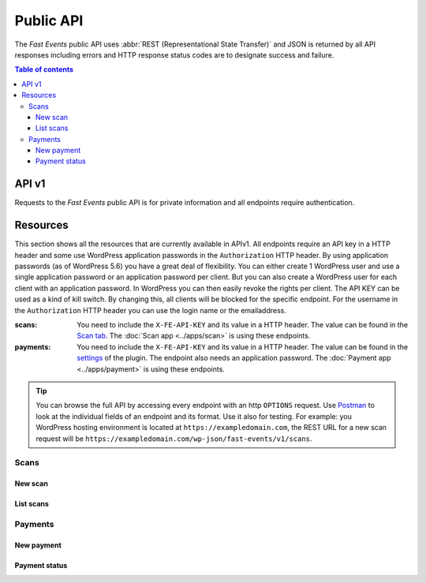 Public API
==========
The *Fast Events* public API uses :abbr:`REST (Representational State Transfer)` and
JSON is returned by all API responses including errors
and HTTP response status codes are to designate success and failure.

.. contents:: Table of contents
   :local:
   :backlinks: none
   :depth: 3


API v1
--------------------------------
Requests to the *Fast Events* public API is for private information and all endpoints require authentication.


Resources
---------
This section shows all the resources that are currently available in APIv1.
All endpoints require an API key in a HTTP header and some use WordPress application passwords in the ``Authorization`` HTTP header.
By using application passwords (as of WordPress 5.6) you have a great deal of flexibility.
You can either create 1 WordPress user and use a single application password or an application password per client. But you can also create a WordPress user for each client with an application password.
In WordPress you can then easily revoke the rights per client. The API KEY can be used as a kind of kill switch. By changing this, all clients will be blocked for the specific endpoint.
For the username in the ``Authorization`` HTTP header you can use the login name or the emailaddress.

:scans:

   You need to include the ``X-FE-API-KEY`` and its value in a HTTP header. The value can be found in the `Scan  tab <../usage/events.html#scan-tab>`_.
   The :doc:`Scan app <../apps/scan>` is using these endpoints.

:payments:

   You need to include the ``X-FE-API-KEY`` and its value in a HTTP header. The value can be found in the `settings <../getting-started/settings.html#settings-for-instant-payments>`_ of the plugin.
   The endpoint also needs an application password. The :doc:`Payment app <../apps/payment>` is using these endpoints.

.. tip::

   You can browse the full API by accessing every endpoint with an http ``OPTIONS`` request. Use `Postman <https://www.postman.com/downloads/>`_ to look at the individual fields of an endpoint and its format.
   Use it also for testing. For example: you WordPress hosting environment is located at ``https://exampledomain.com``, the REST URL for a new scan request will be ``https://exampledomain.com/wp-json/fast-events/v1/scans``.

Scans
~~~~~
New scan
++++++++

.. http:post:: /fast-events/v1/scans

    Validate a new scan request.

    **Example request**:

    .. tabs::

        .. code-tab:: bash

            $ curl \
              -X POST \
              -H "X-FE-API-KEY: 3zo58AUYP9zOE6YT"  \
              -H "Content-Type: application/json" \
              -d '{"id":"sXKkY8pzI8srxfiY"}' \
              https://exampledomain.com/wp-json/fast-events/v1/scans

        .. code-tab:: php

            <?php
            $ch = curl_init();
            $url = 'https://exampledomain.com/wp-json/fast-events/v1/scans';
            curl_setopt($ch, CURLOPT_URL, $urls);
            curl_setopt($ch, CURLOPT_RETURNTRANSFER, true);
            curl_setopt($ch, CURLOPT_POST, true);
            curl_setopt($ch, CURLOPT_HTTPHEADER, array(
                'Content-Type: application/json',
                'X-FE-API-KEY: 3zo58AUYP9zOE6YT')
            );
            curl_setopt($ch, CURLOPT_POSTFIELDS, json_encode([ "id" => "sXKkY8pzI8srxfiY" ]));
            $result = curl_exec($ch);
            echo $result;

        .. code-tab:: python

            import requests
            URL = 'https://exampledomain.com/wp-json/fast-events/v1/scans'
            HEADERS = {'X-FE-API-KEY': '3zo58AUYP9zOE6YT'}
            JSON = {'id': 'sXKkY8pzI8srxfiY'}
            response = requests.post(URL, headers=HEADERS, json=JSON)
            print(response.json())


    **Example response**:

    .. sourcecode:: json

        {
            "event": "Vintage Vinyl Open Air 2021",
            "name": "John Doe",
            "email": "john.doe@exampledomain.com",
            "level": 0,
            "type": "Gold (Backstage)",
            "status": true,
            "date": "2021-01-12 14:13:36",
            "location": "Main entrance"
        }

    The ``status`` field indicates whether the scan is correct (*true*) or not (*false*).
    If the ``status`` is *false*, the other fields indicate when the scan took place and where.
    If a seating plan is used, the seating info is appended to the ``type`` field.
    The format of the ``date`` field is set by the ``Date format`` field in the `Scan  tab <../usage/events.html#scan-tab>`_

List scans
++++++++++

.. http:get:: /fast-events/v1/scans/(string:id)

    Retrieve all scans of a single ticket.

    **Example request**:

    .. tabs::

        .. code-tab:: bash

            $ curl \
              -H "X-FE-API-KEY: 3zo58AUYP9zOE6YT"  \
              -H "Content-Type: application/json" \
              https://exampledomain.com/wp-json/fast-events/v1/scans/sXKkY8pzI8srxfiY

        .. code-tab:: php

            <?php
            $ch = curl_init();
            $url = 'https://exampledomain.com/wp-json/fast-events/v1/scans/sXKkY8pzI8srxfiY';
            curl_setopt($ch, CURLOPT_URL, $url);
            curl_setopt($ch, CURLOPT_RETURNTRANSFER, true);
            curl_setopt($ch, CURLOPT_HTTPHEADER, array(
                'Content-Type: application/json',
                'X-FE-API-KEY: 3zo58AUYP9zOE6YT')
            );
            $result = curl_exec($ch);
            echo $result;

        .. code-tab:: python

            import requests
            URL = 'https://exampledomain.com/wp-json/fast-events/v1/scans/sXKkY8pzI8srxfiY'
            HEADERS = {'X-FE-API-KEY':'3zo58AUYP9zOE6YT'}
            response = requests.get(URL, headers=HEADERS)
            print(response.json())

    **Example response**:

    .. sourcecode:: json

        {
            "event_name": "Vintage Vinyl Open Air 2021",
            "ticket_type": "Gold (Backstage)",
            "name": "John Doe",
            "email": "john.doe@exampledomain.com",
            "scans": [
                {
                    "scan_level": 0,
                    "scan_date": "2021-01-12 14:13:36",
                    "scan_location": "Main entrance"
                },
                {
                    "scan_level": 1,
                    "scan_date": "2021-01-12 14:19:21",
                    "scan_location": "Backstage entrance"
                },
                {
                    "scan_level": 9,
                    "scan_date": "2021-01-12 14:13:36",
                    "scan_location": "Exit Vinyl Open Air"
                }
            ]
        }

    If a seating plan is used, the seating info is appended to the ``ticket_type`` field.
    The format of the ``scan_date`` field is set by the ``Date format`` field in the `Scan  tab <../usage/events.html#scan-tab>`_

Payments
~~~~~~~~
New payment
+++++++++++

.. http:post:: /fast-events/v1/payments

    Create a new payment request.

    **Example request**:

    .. tabs::

        .. code-tab:: bash

            $ curl \
              -X POST \
              -H "X-FE-API-KEY: pcXFwrEhmATzplQZ" \
              -H "Content-Type: application/json" \
              -u "test:4ZAN O5OY OAvZ FZb2 Lslv JnJG" \
              -d '{"amount":20.00,"description":"1 Silver ticket","direct_type":1}' \
               https://exampledomain.com/wp-json/fast-events/v1/payments

        .. code-tab:: php

            <?php
            $ch = curl_init();
            $url = 'https://exampledomain.com/wp-json/fast-events/v1/payments';
            curl_setopt($ch, CURLOPT_URL, $url);
            curl_setopt($ch, CURLOPT_RETURNTRANSFER, true);
            curl_setopt($ch, CURLOPT_POST, true);
            curl_setopt($ch, CURLOPT_USERPWD, 'test:4ZAN O5OY OAvZ FZb2 Lslv JnJG');
            curl_setopt($ch, CURLOPT_HTTPHEADER, array(
                'Content-Type: application/json',
                'X-FE-API-KEY: pcXFwrEhmATzplQZ')
            );
            curl_setopt($ch, CURLOPT_POSTFIELDS, json_encode([
                "amount" => 20.00,
                "description" => "1 Silver ticket",
                "direct_type" => 1
            ]));
            $result = curl_exec($ch);
            echo $result;

        .. code-tab:: python

            import requests
            from requests.auth import HTTPBasicAuth
            URL = 'https://exampledomain.com/wp-json/fast-events/v1/payments'
            HEADERS = {'X-FE-API-KEY':'pcXFwrEhmATzplQZ'}
            AUTH = HTTPBasicAuth('test', '4ZAN O5OY OAvZ FZb2 Lslv JnJG')
            JSON = {'amount': 20.00, 'description': '1 Silver ticket', 'direct_type': 1}
            response = requests.post(URL, headers=HEADERS, auth=AUTH, json=JSON)
            print(response.json())


    **Example response**:

    .. sourcecode:: json

        {
            "order_id": 14794,
            "qrcode": "https://ideal.nl/ideal-qr/qr/get/b35e32ab-f298-4103-8866-78e2e820123b",
            "email": "john.doe@exampledomain.com",
            "checkout_url": "https://mollie.com/paymentscreen/issuer/select/ideal/Wpgujc9R6s",
            "payment_status": "open"
        }

    The ``qrcode`` field contains the link to a qrcode image that can be scanned by a customer.

    .. warning::

        The ``qrcode`` field can also contain a data uri. For example ``data:image/png;base64,iVBORw0KGgoAAAAN...``

Payment status
++++++++++++++

.. http:get:: /fast-events/v1/payments/(integer:id)

    Retrieve the status of a payment.

    **Example request**:

    .. tabs::

        .. code-tab:: bash

            $ curl \
              -H "X-FE-API-KEY: pcXFwrEhmATzplQZ" \
              -H "Content-Type: application/json" \
              -u "test:4ZAN O5OY OAvZ FZb2 Lslv JnJG" \
               https://exampledomain.com/wp-json/fast-events/v1/payments/14794

        .. code-tab:: php

            <?php
            $ch = curl_init();
            $url = 'https://exampledomain.com/wp-json/fast-events/v1/payments/14794';
            curl_setopt($ch, CURLOPT_URL, $url);
            curl_setopt($ch, CURLOPT_RETURNTRANSFER, true);
            curl_setopt($ch, CURLOPT_USERPWD, 'test:4ZAN O5OY OAvZ FZb2 Lslv JnJG');
            curl_setopt($ch, CURLOPT_HTTPHEADER, array(
                'Content-Type: application/json',
                'X-FE-API-KEY: pcXFwrEhmATzplQZ')
            );
            $result = curl_exec($ch);
            echo $result;

        .. code-tab:: python

            import requests
            from requests.auth import HTTPBasicAuth
            URL = 'https://exampledomain.com/wp-json/fast-events/v1/payments/14794'
            HEADERS = {'X-FE-API-KEY':'pcXFwrEhmATzplQZ'}
            AUTH = HTTPBasicAuth('test', '4ZAN O5OY OAvZ FZb2 Lslv JnJG')
            response = requests.get(URL, headers=HEADERS, auth=AUTH)
            print(response.json())

    **Example response**:

    .. sourcecode:: json

        {
            "order_id": 14794,
            "payment_status": "paid"
        }
